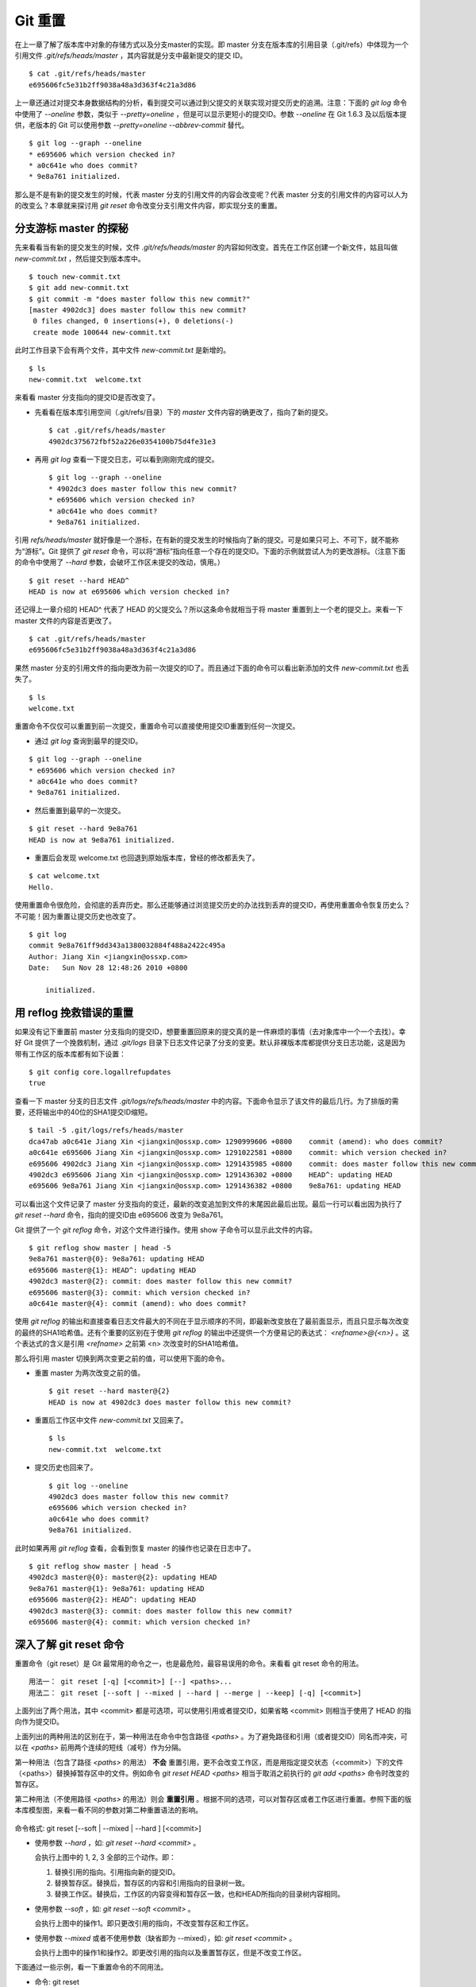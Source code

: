 Git 重置
********

在上一章了解了版本库中对象的存储方式以及分支master的实现。即 master 分支在版本库的引用目录（.git/refs）中体现为一个引用文件 `.git/refs/heads/master` ，其内容就是分支中最新提交的提交 ID。

::

  $ cat .git/refs/heads/master 
  e695606fc5e31b2ff9038a48a3d363f4c21a3d86

上一章还通过对提交本身数据结构的分析，看到提交可以通过到父提交的关联实现对提交历史的追溯。注意：下面的 `git log` 命令中使用了 `--oneline` 参数，类似于 `--pretty=oneline` ，但是可以显示更短小的提交ID。参数 `--oneline` 在 Git 1.6.3 及以后版本提供，老版本的 Git 可以使用参数 `--pretty=oneline --abbrev-commit` 替代。

::

  $ git log --graph --oneline
  * e695606 which version checked in?
  * a0c641e who does commit?
  * 9e8a761 initialized.

那么是不是有新的提交发生的时候，代表 master 分支的引用文件的内容会改变呢？代表 master 分支的引用文件的内容可以人为的改变么？本章就来探讨用 `git reset` 命令改变分支引用文件内容，即实现分支的重置。

分支游标 master 的探秘
=============================

先来看看当有新的提交发生的时候，文件 `.git/refs/heads/master` 的内容如何改变。首先在工作区创建一个新文件，姑且叫做 `new-commit.txt` ，然后提交到版本库中。

::

  $ touch new-commit.txt
  $ git add new-commit.txt
  $ git commit -m "does master follow this new commit?"
  [master 4902dc3] does master follow this new commit?
   0 files changed, 0 insertions(+), 0 deletions(-)
   create mode 100644 new-commit.txt

此时工作目录下会有两个文件，其中文件 `new-commit.txt` 是新增的。

::

  $ ls
  new-commit.txt  welcome.txt

来看看 master 分支指向的提交ID是否改变了。

* 先看看在版本库引用空间（.git/refs/目录）下的 `master` 文件内容的确更改了，指向了新的提交。

  ::

    $ cat .git/refs/heads/master 
    4902dc375672fbf52a226e0354100b75d4fe31e3

* 再用 `git log` 查看一下提交日志，可以看到刚刚完成的提交。

  ::

    $ git log --graph --oneline
    * 4902dc3 does master follow this new commit?
    * e695606 which version checked in?
    * a0c641e who does commit?
    * 9e8a761 initialized.

引用 `refs/heads/master` 就好像是一个游标，在有新的提交发生的时候指向了新的提交。可是如果只可上、不可下，就不能称为“游标”。Git 提供了 `git reset` 命令，可以将“游标”指向任意一个存在的提交ID。下面的示例就尝试人为的更改游标。（注意下面的命令中使用了 `--hard` 参数，会破坏工作区未提交的改动，慎用。）

::

  $ git reset --hard HEAD^
  HEAD is now at e695606 which version checked in?

还记得上一章介绍的 HEAD^ 代表了 HEAD 的父提交么？所以这条命令就相当于将 master 重置到上一个老的提交上。来看一下 master 文件的内容是否更改了。

::

  $ cat .git/refs/heads/master 
  e695606fc5e31b2ff9038a48a3d363f4c21a3d86

果然 master 分支的引用文件的指向更改为前一次提交的ID了。而且通过下面的命令可以看出新添加的文件 `new-commit.txt` 也丢失了。

::

  $ ls
  welcome.txt

重置命令不仅仅可以重置到前一次提交，重置命令可以直接使用提交ID重置到任何一次提交。

* 通过 `git log` 查询到最早的提交ID。

::

  $ git log --graph --oneline
  * e695606 which version checked in?
  * a0c641e who does commit?
  * 9e8a761 initialized.

* 然后重置到最早的一次提交。

::

  $ git reset --hard 9e8a761
  HEAD is now at 9e8a761 initialized.

* 重置后会发现 welcome.txt 也回退到原始版本库，曾经的修改都丢失了。

::

  $ cat welcome.txt 
  Hello.

使用重置命令很危险，会彻底的丢弃历史。那么还能够通过浏览提交历史的办法找到丢弃的提交ID，再使用重置命令恢复历史么？不可能！因为重置让提交历史也改变了。

::

  $ git log
  commit 9e8a761ff9dd343a1380032884f488a2422c495a
  Author: Jiang Xin <jiangxin@ossxp.com>
  Date:   Sun Nov 28 12:48:26 2010 +0800

      initialized.

用 reflog 挽救错误的重置
=========================

如果没有记下重置前 master 分支指向的提交ID，想要重置回原来的提交真的是一件麻烦的事情（去对象库中一个一个去找）。幸好 Git 提供了一个挽救机制，通过 `.git/logs` 目录下日志文件记录了分支的变更。默认非裸版本库都提供分支日志功能，这是因为带有工作区的版本库都有如下设置：

::

  $ git config core.logallrefupdates
  true

查看一下 master 分支的日志文件 `.git/logs/refs/heads/master` 中的内容。下面命令显示了该文件的最后几行。为了排版的需要，还将输出中的40位的SHA1提交ID缩短。

::

  $ tail -5 .git/logs/refs/heads/master 
  dca47ab a0c641e Jiang Xin <jiangxin@ossxp.com> 1290999606 +0800    commit (amend): who does commit?
  a0c641e e695606 Jiang Xin <jiangxin@ossxp.com> 1291022581 +0800    commit: which version checked in?
  e695606 4902dc3 Jiang Xin <jiangxin@ossxp.com> 1291435985 +0800    commit: does master follow this new commit?
  4902dc3 e695606 Jiang Xin <jiangxin@ossxp.com> 1291436302 +0800    HEAD^: updating HEAD
  e695606 9e8a761 Jiang Xin <jiangxin@ossxp.com> 1291436382 +0800    9e8a761: updating HEAD

可以看出这个文件记录了 master 分支指向的变迁，最新的改变追加到文件的末尾因此最后出现。最后一行可以看出因为执行了 `git reset --hard` 命令，指向的提交ID由 e695606 改变为 9e8a761。

Git 提供了一个 `git reflog` 命令，对这个文件进行操作。使用 show 子命令可以显示此文件的内容。

::

  $ git reflog show master | head -5
  9e8a761 master@{0}: 9e8a761: updating HEAD
  e695606 master@{1}: HEAD^: updating HEAD
  4902dc3 master@{2}: commit: does master follow this new commit?
  e695606 master@{3}: commit: which version checked in?
  a0c641e master@{4}: commit (amend): who does commit?

使用 `git reflog` 的输出和直接查看日志文件最大的不同在于显示顺序的不同，即最新改变放在了最前面显示，而且只显示每次改变的最终的SHA1哈希值。还有个重要的区别在于使用 `git reflog` 的输出中还提供一个方便易记的表达式： `<refname>@{<n>}` 。这个表达式的含义是引用 `<refname>` 之前第 <n> 次改变时的SHA1哈希值。

那么将引用 master 切换到两次变更之前的值，可以使用下面的命令。

* 重置 master 为两次改变之前的值。

  ::

    $ git reset --hard master@{2}
    HEAD is now at 4902dc3 does master follow this new commit?

* 重置后工作区中文件 `new-commit.txt` 又回来了。

  ::

    $ ls
    new-commit.txt  welcome.txt

* 提交历史也回来了。

  ::

    $ git log --oneline
    4902dc3 does master follow this new commit?
    e695606 which version checked in?
    a0c641e who does commit?
    9e8a761 initialized.

此时如果再用 `git reflog` 查看，会看到恢复 master 的操作也记录在日志中了。

::
 
  $ git reflog show master | head -5
  4902dc3 master@{0}: master@{2}: updating HEAD
  9e8a761 master@{1}: 9e8a761: updating HEAD
  e695606 master@{2}: HEAD^: updating HEAD
  4902dc3 master@{3}: commit: does master follow this new commit?
  e695606 master@{4}: commit: which version checked in?

深入了解 git reset 命令
=======================

重置命令（git reset）是 Git 最常用的命令之一，也是最危险，最容易误用的命令。来看看 git reset 命令的用法。

::

  用法一： git reset [-q] [<commit>] [--] <paths>...
  用法二： git reset [--soft | --mixed | --hard | --merge | --keep] [-q] [<commit>]

上面列出了两个用法，其中 <commit> 都是可选项，可以使用引用或者提交ID，如果省略 <commit> 则相当于使用了 HEAD 的指向作为提交ID。

上面列出的两种用法的区别在于，第一种用法在命令中包含路径 `<paths>` 。为了避免路径和引用（或者提交ID）同名而冲突，可以在 `<paths>` 前用两个连续的短线（减号）作为分隔。

第一种用法（包含了路径 `<paths>` 的用法） **不会** 重置引用，更不会改变工作区，而是用指定提交状态（<commit>）下的文件（<paths>）替换掉暂存区中的文件。例如命令 `git reset HEAD <paths>` 相当于取消之前执行的 `git add <paths>` 命令时改变的暂存区。

第二种用法（不使用路径 `<paths>` 的用法）则会 **重置引用** 。根据不同的选项，可以对暂存区或者工作区进行重置。参照下面的版本库模型图，来看一看不同的参数对第二种重置语法的影响。

  .. figure:: /images/git-solo/git-reset.png
     :scale: 80

命令格式: git reset [--soft | --mixed | --hard ] [<commit>]

* 使用参数 `--hard` ，如: `git reset --hard <commit>` 。

  会执行上图中的 1, 2, 3 全部的三个动作。即：

  1. 替换引用的指向。引用指向新的提交ID。
  2. 替换暂存区。替换后，暂存区的内容和引用指向的目录树一致。
  3. 替换工作区。替换后，工作区的内容变得和暂存区一致，也和HEAD所指向的目录树内容相同。

* 使用参数 `--soft` ，如: `git reset --soft <commit>` 。

  会执行上图中的操作1。即只更改引用的指向，不改变暂存区和工作区。

* 使用参数 `--mixed` 或者不使用参数（缺省即为 --mixed），如: `git reset <commit>` 。

  会执行上图中的操作1和操作2。即更改引用的指向以及重置暂存区，但是不改变工作区。

下面通过一些示例，看一下重置命令的不同用法。

* 命令: git reset

  仅用HEAD指向的目录树重置暂存区，工作区不会受到影响，相当于将之前用 `git add` 命令更新到暂存区的内容撤出暂存区。引用也未改变，因为引用重置到 HEAD 相当于没有重置。

* 命令: git reset HEAD

  同上。

* 命令: git reset -- filename

  仅将文件 `filename` 撤出暂存区，暂存区中其他文件不改变。相当于对命令 `git add filename` 的反向操作。

* 命令: git reset HEAD filename

  同上。

* 命令: git reset --soft HEAD^

  工作区和暂存区不改变，但是引用向前回退一次。当对最新提交的提交说明或者提交的更改不满意时，撤销最新的提交以便重新提交。

  在之前曾经介绍过一个修补提交命令 `git commit --amend` ，用于对最新的提交进行重新提交以修补错误的提交说明或者错误的提交文件。修补提交命令实际上相当于执行了下面两条命令。（注：文件 `.git/COMMIT_EDITMSG` 保存了上次的提交日志）

  ::
  
    $ git reset --soft HEAD^
    $ git commit -e -F .git/COMMIT_EDITMSG 

* 命令: git reset HEAD^

  工作区不改变，但是暂存区会回退到上一次提交之前，引用也会回退一次。

* 命令: git reset --mixed HEAD^

  同上。

* 命令: git reset --hard HEAD^

  彻底撤销最近的提交。引用回退到前一次，而且工作区和暂存区都会回退到上一次提交的状态。自上一次以来的提交全部丢失。

